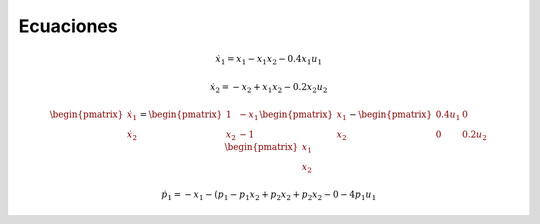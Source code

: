 Ecuaciones
==========

.. math::

   \dot{x}_1 = x_1 - x_1 x_2 - 0.4 x_1 u_1

   \dot{x}_2 = -x_2 + x_1 x_2 - 0.2 x_2 u_2

.. math::

   \begin{pmatrix}
   \dot{x}_1  \\
   \dot{x}_2 
   \end{pmatrix} =
  \begin{pmatrix}
   1 & -x_1 \\
   x_2 & -1
   \end{pmatrix} \begin{pmatrix}
   x_1  \\
   x_2
   \end{pmatrix} - \begin{pmatrix}
   0.4u_1 & 0 \\
   0 & 0.2 u_2
   \end{pmatrix} \begin{pmatrix}
   x_1  \\
   x_2
   \end{pmatrix}

.. math::

   \dot{p}_1 = -x_1 - (p_1 - p_1 x_2 + p_2 x_2 + p_2x_2 - 0-4 p_1 u_1


